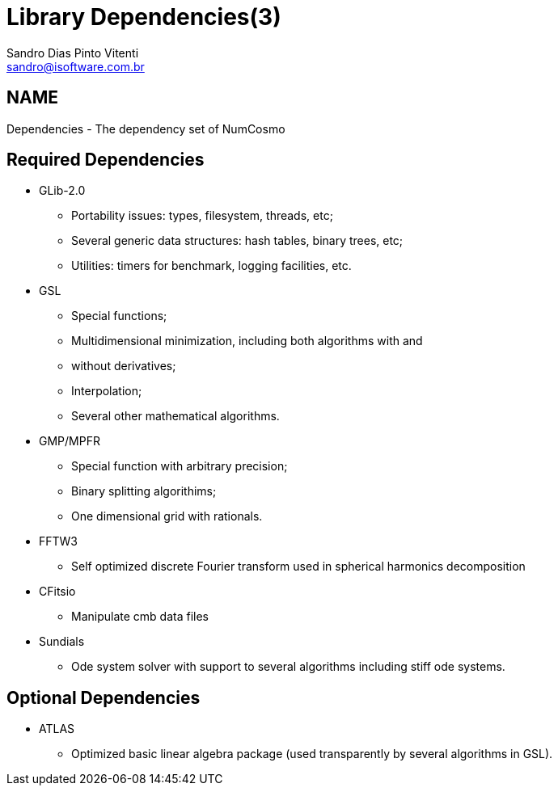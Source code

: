 Library Dependencies(3)
=======================
Sandro Dias_Pinto Vitenti <sandro@isoftware.com.br>

NAME
----
Dependencies - The dependency set of NumCosmo

[id="req_dep"]
Required Dependencies
---------------------

* GLib-2.0
  ** Portability issues: types, filesystem, threads, etc;
  ** Several generic data structures: hash tables, binary trees, etc;
  ** Utilities: timers for benchmark, logging facilities, etc.
* GSL
  ** Special functions;
  ** Multidimensional minimization, including both algorithms with and
  ** without derivatives;
  ** Interpolation;
  ** Several other mathematical algorithms.
* GMP/MPFR
  ** Special function with arbitrary precision;
  ** Binary splitting algorithims;
  ** One dimensional grid with rationals.
* FFTW3
  ** Self optimized discrete Fourier transform used in spherical harmonics decomposition
* CFitsio
  ** Manipulate cmb data files
* Sundials
  ** Ode system solver with support to several algorithms including stiff ode systems.

[id="opt_dep"]
Optional Dependencies
---------------------
* ATLAS
  ** Optimized basic linear algebra package (used transparently by several algorithms in GSL).
